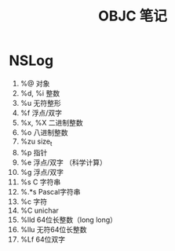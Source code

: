 #+TITLE:  OBJC 笔记


* NSLog
  1. %@ 对象
  2. %d, %i 整数
  3. %u   无符整形
  4. %f 浮点/双字
  5. %x, %X 二进制整数
  6. %o 八进制整数
  7. %zu size_t
  8. %p 指针
  9. %e   浮点/双字 （科学计算）
  10. %g   浮点/双字
  11. %s C 字符串
  12. %.*s Pascal字符串
  13. %c 字符
  14. %C unichar
  15. %lld 64位长整数（long long）
  16. %llu   无符64位长整数
  17. %Lf 64位双字

